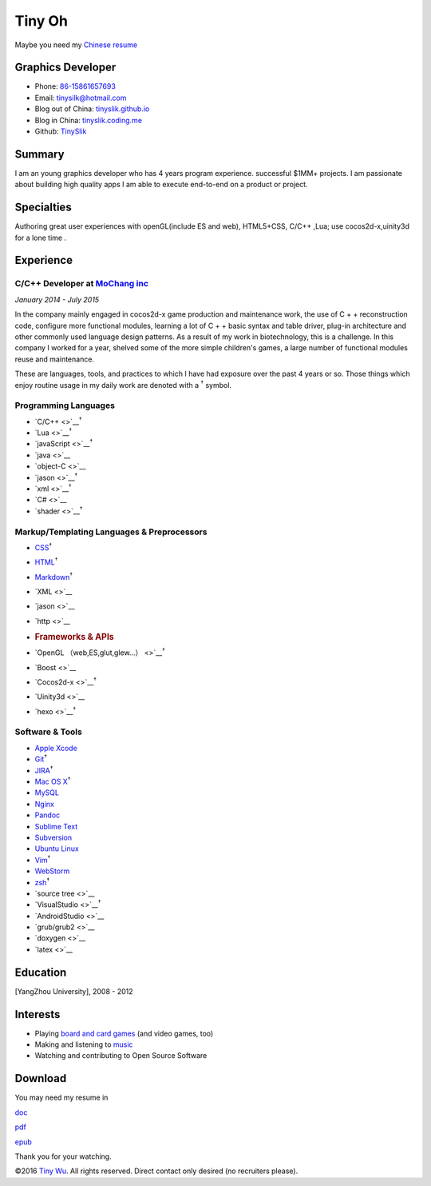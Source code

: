 Tiny Oh
=======

Maybe you need my `Chinese resume <http://tinyslik.coding.me/resume>`__

Graphics Developer
------------------

-  Phone: `86-15861657693 <tel://86-15861657693>`__
-  Email: tinysilk@hotmail.com
-  Blog out of China: `tinyslik.github.io <http://tinyslik.github.io>`__
-  Blog in China: `tinyslik.coding.me <http://tinyslik.coding.me>`__
-  Github: `TinySlik <http://github.com/TinySlik>`__

Summary
-------

I am an young graphics developer who has 4 years program experience.
successful $1MM+ projects. I am passionate about building high quality
apps I am able to execute end-to-end on a product or project.

Specialties
-----------

Authoring great user experiences with openGL(include ES and web),
HTML5+CSS, C/C++ ,Lua; use cocos2d-x,uinity3d for a lone time .

Experience
----------

**C/C++ Developer** at `MoChang inc <https://www.mochang.net/>`__
~~~~~~~~~~~~~~~~~~~~~~~~~~~~~~~~~~~~~~~~~~~~~~~~~~~~~~~~~~~~~~~~~

*January 2014 - July 2015*

In the company mainly engaged in cocos2d-x game production and
maintenance work, the use of C + + reconstruction code, configure more
functional modules, learning a lot of C + + basic syntax and table
driver, plug-in architecture and other commonly used language design
patterns. As a result of my work in biotechnology, this is a challenge.
In this company I worked for a year, shelved some of the more simple
children's games, a large number of functional modules reuse and
maintenance.

These are languages, tools, and practices to which I have had exposure
over the past 4 years or so. Those things which enjoy routine usage in
my daily work are denoted with a :sup:`†` symbol.

Programming Languages
~~~~~~~~~~~~~~~~~~~~~

-  `C/C++ <>`__\ :sup:`†`
-  `Lua <>`__\ :sup:`†`
-  `javaScript <>`__\ :sup:`†`
-  `java <>`__
-  `object-C <>`__
-  `jason <>`__\ :sup:`†`
-  `xml <>`__\ :sup:`†`
-  `C# <>`__
-  `shader <>`__\ :sup:`†`

Markup/Templating Languages & Preprocessors
~~~~~~~~~~~~~~~~~~~~~~~~~~~~~~~~~~~~~~~~~~~

-  `CSS <http://www.w3.org/Style/CSS/Overview.en.html>`__\ :sup:`†`
-  `HTML <http://developers.whatwg.org>`__\ :sup:`†`
-  `Markdown <http://daringfireball.net/projects/markdown>`__\ :sup:`†`
-  `XML <>`__
-  `jason <>`__
-  `http <>`__
-  .. rubric:: Frameworks & APIs
      :name: frameworks-apis

-  `OpenGL （web,ES,glut,glew…） <>`__\ :sup:`†`
-  `Boost <>`__
-  `Cocos2d-x <>`__\ :sup:`†`
-  `Uinity3d <>`__
-  `hexo <>`__\ :sup:`†`

Software & Tools
~~~~~~~~~~~~~~~~

-  `Apple Xcode <http://developer.apple.com>`__
-  `Git <http://git-scm.com>`__\ :sup:`†`
-  `JIRA <http://atlassian.com/software/jira>`__\ :sup:`†`
-  `Mac OS X <http://apple.com/macosx>`__\ :sup:`†`
-  `MySQL <http://mysql.com>`__
-  `Nginx <http://wiki.nginx.org>`__
-  `Pandoc <http://johnmacfarlane.net/pandoc>`__
-  `Sublime Text <http://www.sublimetext.com>`__
-  `Subversion <http://svn.apache.org>`__
-  `Ubuntu Linux <http://ubuntu.com>`__
-  `Vim <http://www.vim.org>`__\ :sup:`†`
-  `WebStorm <http://jetbrains.com/webstorm>`__
-  `zsh <http://www.zsh.org>`__\ :sup:`†`
-  `source tree <>`__
-  `VisualStudio <>`__\ :sup:`†`
-  `AndroidStudio <>`__
-  `grub/grub2 <>`__
-  `doxygen <>`__
-  `latex <>`__

Education
---------

[YangZhou University], 2008 - 2012

Interests
---------

-  Playing `board and card
   games <http://boardgamegeek.com/user/smtudor>`__ (and video games,
   too)
-  Making and listening to
   `music <http://www.rdio.com/people/smtudor>`__
-  Watching and contributing to Open Source Software

Download
--------

You may need my resume in

`doc <https://github.com/TinySlik/resume/raw/master/resume.docx>`__

`pdf <https://github.com/TinySlik/resume/raw/master/resume.pdf>`__

`epub <https://github.com/TinySlik/resume/raw/master/resume.epub>`__

Thank you for your watching.

©2016 `Tiny Wu <http://tinyslik.github.io/resume>`__. All rights
reserved. Direct contact only desired (no recruiters please).
